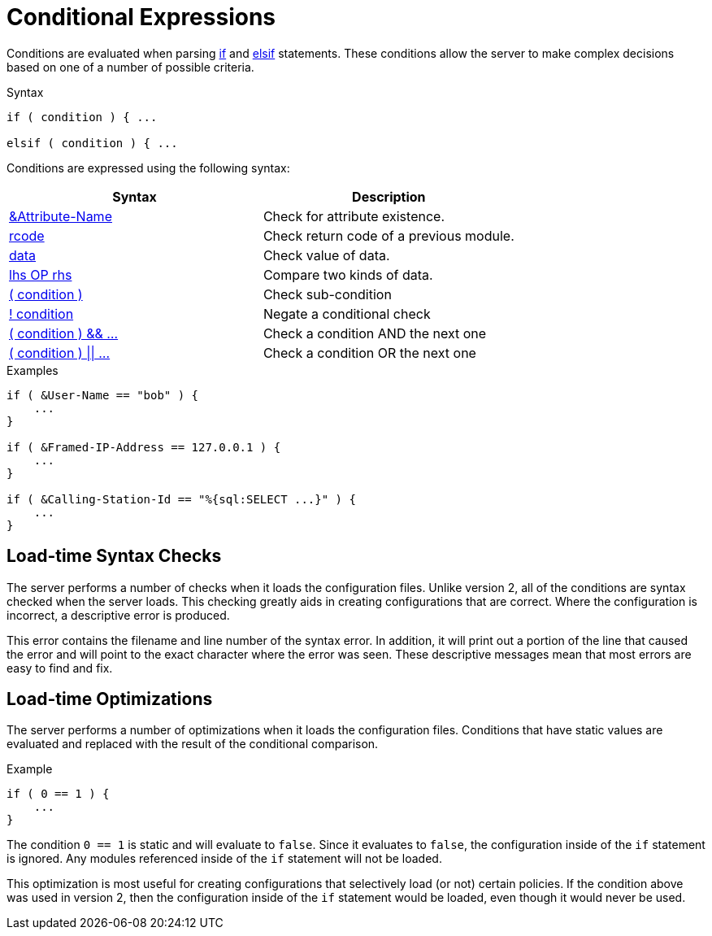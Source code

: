 = Conditional Expressions

Conditions are evaluated when parsing xref:if.adoc[if] and
xref:elsif.adoc[elsif] statements.  These conditions allow the server to
make complex decisions based on one of a number of possible criteria.

.Syntax
[source,unlang]
----
if ( condition ) { ...

elsif ( condition ) { ...
----

Conditions are expressed using the following syntax:

[options="header"]
|=====
| Syntax | Description
| xref:attr.adoc[&Attribute-Name] | Check for attribute existence.
| xref:condition/return_codes.adoc[rcode] | Check return code of a previous module.
| xref:condition/operands.adoc[data] | Check value of data.
| xref:condition/cmp.adoc[lhs OP rhs] | Compare two kinds of data.
| xref:condition/para.adoc[( condition )] | Check sub-condition
| xref:condition/not.adoc[! condition] | Negate a conditional check
| xref:condition/and.adoc[( condition ) && ...] | Check a condition AND the next one
| xref:condition/or.adoc[( condition ) \|\| ...] | Check a condition OR the next one
|=====


.Examples
[source,unlang]
----
if ( &User-Name == "bob" ) {
    ...
}

if ( &Framed-IP-Address == 127.0.0.1 ) {
    ...
}

if ( &Calling-Station-Id == "%{sql:SELECT ...}" ) {
    ...
}
----

== Load-time Syntax Checks

The server performs a number of checks when it loads the configuration
files.  Unlike version 2, all of the conditions are syntax checked
when the server loads.  This checking greatly aids in creating
configurations that are correct.  Where the configuration is
incorrect, a descriptive error is produced.

This error contains the filename and line number of the syntax error.
In addition, it will print out a portion of the line that caused the
error and will point to the exact character where the error was seen.
These descriptive messages mean that most errors are easy to find and fix.

== Load-time Optimizations

The server performs a number of optimizations when it loads the
configuration files.  Conditions that have static values are
evaluated and replaced with the result of the conditional comparison.

.Example
[source,unlang]
----
if ( 0 == 1 ) {
    ...
}
----

The condition `0 == 1` is static and will evaluate to `false`.  Since
it evaluates to `false`, the configuration inside of the `if`
statement is ignored.  Any modules referenced inside of the `if`
statement will not be loaded.

This optimization is most useful for creating configurations that
selectively load (or not) certain policies.  If the condition above
was used in version 2, then the configuration inside of the `if` statement
would be loaded, even though it would never be used.

// Copyright (C) 2020 Network RADIUS SAS.  Licenced under CC-by-NC 4.0.
// Development of this documentation was sponsored by Network RADIUS SAS.
